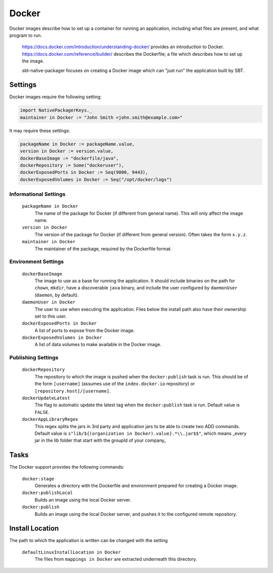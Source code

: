 Docker
======

Docker images describe how to set up a container for running an application, including what files are present, and what program to run.

  https://docs.docker.com/introduction/understanding-docker/ provides an introduction to Docker.
  https://docs.docker.com/reference/builder/ describes the Dockerfile; a file which describes how to set up the image.

  sbt-native-packager focuses on creating a Docker image which can "just run" the application built by SBT.

Settings
--------

Docker images require the following setting:

.. code-block:: scala

    import NativePackagerKeys._
    maintainer in Docker := "John Smith <john.smith@example.com>"

It may require these settings:

.. code-block:: scala

    packageName in Docker := packageName.value,
    version in Docker := version.value,
    dockerBaseImage := "dockerfile/java",
    dockerRepository := Some("dockeruser"),
    dockerExposedPorts in Docker := Seq(9000, 9443),
    dockerExposedVolumes in Docker := Seq("/opt/docker/logs")

Informational Settings
~~~~~~~~~~~~~~~~~~~~~~

    
  ``packageName in Docker``
    The name of the package for Docker (if different from general name).
    This will only affect the image name.

  ``version in Docker``
    The version of the package for Docker (if different from general version).  Often takes the form ``x.y.z``.

  ``maintainer in Docker``
    The maintainer of the package, required by the Dockerfile format.

Environment Settings
~~~~~~~~~~~~~~~~~~~~

  ``dockerBaseImage``
    The image to use as a base for running the application. It should include binaries on the path for ``chown``, ``mkdir``, have a discoverable ``java`` binary, and include the user configured by ``daemonUser`` (``daemon``, by default).

  ``daemonUser in Docker``
    The user to use when executing the application. Files below the install path also have their ownership set to this user.

  ``dockerExposedPorts in Docker``
    A list of ports to expose from the Docker image.

  ``dockerExposedVolumes in Docker``
    A list of data volumes to make available in the Docker image.

Publishing Settings
~~~~~~~~~~~~~~~~~~~

  ``dockerRepository``
    The repository to which the image is pushed when the ``docker:publish`` task is run. This should be of the form ``[username]`` (assumes use of the ``index.docker.io`` repository) or ``[repository.host]/[username]``.

  ``dockerUpdateLatest``
    The flag to automatic update the latest tag when the ``docker:publish`` task is run. Default value is ``FALSE``.
    
  ``dockerAppLibraryRegex``
    This regex splits the jars in 3rd party and application jars to be able to create two ADD commands. Default value
    is ``s"lib/${(organization in Docker).value}.*\\.jar$$"``, which means _every jar in the lib folder that start with the groupId of your company_

Tasks
-----
The Docker support provides the following commands:

  ``docker:stage``
    Generates a directory with the Dockerfile and environment prepared for creating a Docker image.

  ``docker:publishLocal``
    Builds an image using the local Docker server.

  ``docker:publish``
    Builds an image using the local Docker server, and pushes it to the configured remote repository.


Install Location
----------------
The path to which the application is written can be changed with the setting

  ``defaultLinuxInstallLocation in Docker``
    The files from ``mappings in Docker`` are extracted underneath this directory.
